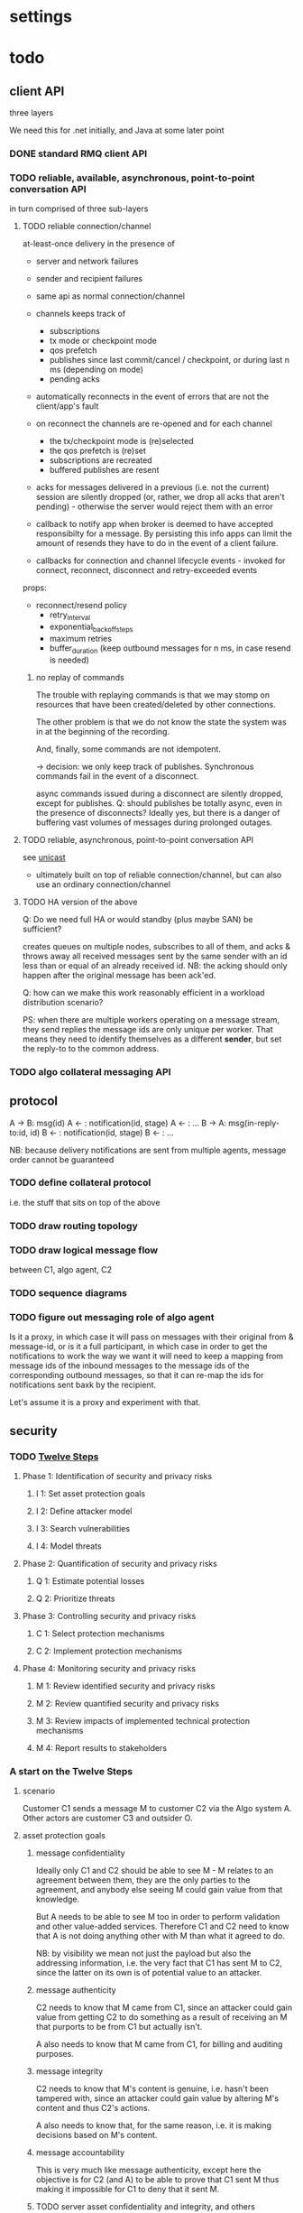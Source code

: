 * settings

#+LINK: bug https://extra.lshift.net/bugzilla/show_bug.cgi?id=
#+TODO: TODO | WAITING | DONE

* todo

** client API

three layers 

We need this for .net initially, and Java at some later point

*** DONE standard RMQ client API
*** TODO reliable, available, asynchronous, point-to-point conversation API

in turn comprised of three sub-layers

**** TODO reliable connection/channel

at-least-once delivery in the presence of
- server and network failures
- sender and recipient failures 

- same api as normal connection/channel
- channels keeps track of
  - subscriptions
  - tx mode or checkpoint mode
  - qos prefetch
  - publishes since last commit/cancel / checkpoint, or during last n ms
    (depending on mode)
  - pending acks
- automatically reconnects in the event of errors that are not the
  client/app's fault
- on reconnect the channels are re-opened and for each channel
  - the tx/checkpoint mode is (re)selected
  - the qos prefetch is (re)set
  - subscriptions are recreated
  - buffered publishes are resent
- acks for messages delivered in a previous (i.e. not the current)
  session are silently dropped (or, rather, we drop all acks that
  aren't pending) - otherwise the server would reject
  them with an error
- callback to notify app when broker is deemed to have accepted
  responsibilty for a message. By persisting this info apps can limit
  the amount of resends they have to do in the event of a client
  failure.
- callbacks for connection and channel lifecycle events - invoked for
  connect, reconnect, disconnect and retry-exceeded events

props:
- reconnect/resend policy
  - retry_interval
  - exponential_backoff_steps
  - maximum retries
  - buffer_duration (keep outbound messages for n ms, in case resend
    is needed)

***** no replay of commands

The trouble with replaying commands is that we may stomp on resources
that have been created/deleted by other connections.

The other problem is that we do not know the state the system was in
at the beginning of the recording.

And, finally, some commands are not idempotent.

-> decision: we only keep track of publishes. Synchronous commands
fail in the event of a disconnect.

async commands issued during a disconnect are silently dropped, except
for publishes.
Q: should publishes be totally async, even in the presence of
  disconnects? Ideally yes, but there is a danger of buffering vast
  volumes of messages during prolonged outages.

**** TODO reliable, asynchronous, point-to-point conversation API

see [[file:unicast.org][unicast]]

- ultimately built on top of reliable connection/channel, but can also
  use an ordinary connection/channel

**** TODO HA version of the above

Q: Do we need full HA or would standby (plus maybe SAN) be sufficient?

creates queues on multiple nodes, subscribes to all of them, and acks
& throws away all received messages sent by the same sender with an id
less than or equal of an already received id. NB: the acking should
only happen after the original message has been ack'ed.

Q: how can we make this work reasonably efficient in a workload
distribution scenario?

PS: when there are multiple workers operating on a message stream,
they send replies the message ids are only unique per worker. That
means they need to identify themselves as a different *sender*, but
set the reply-to to the common address.

*** TODO algo collateral messaging API

** protocol

A -> B: msg(id)
A <- : notification(id, stage)
A <- : ...
B -> A: msg(in-reply-to:id, id)
B <- : notification(id, stage)
B <- : ...

NB: because delivery notifications are sent from multiple agents,
  message order cannot be guaranteed

*** TODO define collateral protocol
i.e. the stuff that sits on top of the above

*** TODO draw routing topology

*** TODO draw logical message flow
between C1, algo agent, C2

*** TODO sequence diagrams

*** TODO figure out messaging role of algo agent

Is it a proxy, in which case it will pass on messages with their
original from & message-id, or is it a full participant, in which case
in order to get the notifications to work the way we want it will need
to keep a mapping from message ids of the inbound messages to the
message ids of the corresponding outbound messages, so that it can
re-map the ids for notifications sent baxk by the recipient.

Let's assume it is a proxy and experiment with that.

** security

*** TODO [[http://www.enisa.europa.eu/rmra/er_use_by_example.html][Twelve Steps]]

**** Phase 1: Identification of security and privacy risks
***** I 1: Set asset protection goals
***** I 2: Define attacker model
***** I 3: Search vulnerabilities
***** I 4: Model threats
**** Phase 2: Quantification of security and privacy risks
***** Q 1: Estimate potential losses
***** Q 2: Prioritize threats
**** Phase 3: Controlling security and privacy risks
***** C 1: Select protection mechanisms
***** C 2: Implement protection mechanisms
**** Phase 4: Monitoring security and privacy risks
***** M 1: Review identified security and privacy risks
***** M 2: Review quantified security and privacy risks
***** M 3: Review impacts of implemented technical protection mechanisms
***** M 4: Report results to stakeholders

*** A start on the Twelve Steps

**** scenario

Customer C1 sends a message M to customer C2 via the Algo system
A. Other actors are customer C3 and outsider O.

**** asset protection goals

***** message confidentiality

Ideally only C1 and C2 should be able to see M - M relates to an
agreement between them, they are the only parties to the agreement,
and anybody else seeing M could gain value from that knowledge.

But A needs to be able to see M too in order to perform validation and
other value-added services. Therefore C1 and C2 need to know that A is
not doing anything other with M than what it agreed to do.

NB: by visibility we mean not just the payload but also the addressing
information, i.e. the very fact that C1 has sent M to C2, since the
latter on its own is of potential value to an attacker.

***** message authenticity

C2 needs to know that M came from C1, since an attacker could gain
value from getting C2 to do something as a result of receiving an M
that purports to be from C1 but actually isn't.

A also needs to know that M came from C1, for billing and auditing
purposes.

***** message integrity

C2 needs to know that M's content is genuine, i.e. hasn't been
tampered with, since an attacker could gain value by altering M's
content and thus C2's actions.

A also needs to know that, for the same reason, i.e. it is making
decisions based on M's content.

***** message accountability

This is very much like message authenticity, except here the objective
is for C2 (and A) to be able to prove that C1 sent M thus making it
impossible for C1 to deny that it sent M.

***** TODO server asset confidentiality and integrity, and others

We only looked at *messages* here; are there other assets that need
protecting? Probably yes, in particular various pieces of info held at
the server:
- contract info
- billing info
- various system stats - these could be of value to an algo competitor
  even if they contained no message details

*** attacker model

**** outsider
***** can tap the public IP network
***** can inject IP packets in the public network
***** can spoof IP addresses

**** customer insider
***** can do everything that outsider can
***** can gain complete control of customer-side machine

**** Algo insider
***** can do everything that outsider can
***** can gain complete control of algo systems

*** protection mechanisms

**** IP address whitelisting

This is a first line of defence, cheap to enforce at the firewall.

**** SSL for all customer <-> algo comms

This goes a long way to ensuring message confidentiality, and some way
to ensuring the other goals.

**** per-customer, strong RabbitMQ username/password

The username/password should be treated by customers in the same way
as the private key for their cert (see below), i.e. they must ensure
it doesn't get disclosed / used without appropriate authorisation.

**** restricted per-user permissions for RabbitMQ resources

- permissions set such that users cannot create/delete anything, can
  only publish to the appropriate exchanges, and can only consume from
  the appropriate queues
- queue names for clients are strong and clients are told of their
  name at provisioning time. A queue with a new name can be created
  should the the original name ever get compromised.

**** server certs

Cs trust A on the basis of the cert it supplies.

**** client-side certs

A authenticates Cs by their cert. This can happen at the firewall and
hence be (relatively, as SSL goes) cheap. Also, terminating SSL inside
rabbit would prevents external packet-level filtering.

C1 signs M with C1's cert (this stops C1 from successfully
authenticating as C1, but then sending a message claiming to be from
C3). A, at the application level, verifies the signature is genuine
and matches C1. It then re-signs the message before sending it to
C2. C2 verifies the signature of and checks that it matches
A. It *may*, also verify C1's original signature.

That way
- A asserts the authenticity, integrity and accountability of M.
- A vouches for these guarantees to C2, i.e. C2 doesn't need to
  (though it *can*) do any checks in relation to C1, just A.

We may also want A to encrypt M for C2. That would ensure that if the
rabbit credentials (username/password) of C2 get compromised, an
attacker, while they could still *steal* the messages destined for C2,
would not be able to read them.

**** preventing key compromise

It must be the responsibility of customers to ensure their private
keys are kept private.

Can consider h/w crypto, at client and at algo.

At customer, consider two- or three-factor auth.

**** no storage of unencrypted message data at algo
at least not for longer than a message is "in motion"

The idea is to limit the amount of information an attacker which has
gained *some* access to the algo system can obtain.

**** audit / certification / disclosure of algo code

With the above setup, Cs must trust A that it will do exactly what it
agreed to do, and nothing else. For example, Cs must be confident that
A won't misroute, tamper with, drop or fake messages / senders.

Some of that, namely tampering and faking, can be prevented *w/o* Cs
having to trust A - by them verifying the original sigs of the
sender. That however requires them to be in possession of the relevant
certs.

Ultimately though, some trust in A is necessary, and essentially that
means trusting the algo code - both at their end and at the server -
and the integrity of the algo systems and organisation.

It is unclear what is required for customers to gain that level of
trust, and this is likely to vary from customer to customer. But
possible options are independent audits and certification of the algo
code, or even disclosure of the algo code.

**** filtering of mis-routed messages at client

Since in many setups the code at the client end that interacts with
the algo system will be algo code (i.e. the V4/5 algo software), we
can limit the impact of accidental disclosure through mis-routing
(e.g. as a result of a bug at the server end) by getting the client to
filter out messages not destined for it.

However, this only protects against a tiny number of bugs/attacks, so
I don't think it's worth it.

**** TODO think more about client and server compromise

*** misc

**** actors vs people and systems

C*, A are not homogeneous entities - they comprise various systems,
locations, people, etc. That raises issues about who/what has access
to what data/capabilities. From an A perspective, one area where that
is of particular issue is support: how can support staff gain access
to relevant data at a) server, b) at client. For the latter, client
could log lots of stuff and pass it to A at the request of A and
consent of C.

**** cert management

***** server cert

- need to get a server cert, keep it safe and renew it as appropriate
- need to communicate the server cert to customers so they can use it
  for verification
- need to repeat this process whenever server cert changes
- for that, need a mechanism for smooth transition rather than sudden
  cut-over

***** client certs

- should probably issue certs to clients rather than asking them to
get them from some random CA. That way algo can ensure that the certs
meet all the requirements (e.g. key strength, key usage, expiry)
- need to configure firewall with the client certs
- need to configure relay app with the certs (so it can check sigs)
- need to communicate client cert to customer so they can use it for
  authentication and signing.
- need to communicate certs to *other* customers, if those customers
  want to perform verification directly (rather than trusting
  algo). NB: this may need to happen selectively - i.e. C2 should only
  get the certs of C1 and other Cs it has agreements with, not any
  other customers - depending on whether algo minds all their
  customers knowing who all the other customers are (though an
  alternative way of preventing that, since algo is in control of
  issuing the certs, is to not include any identifying information in
  the certs)
- need to repeat this process whenever client cert changes
- for that, need a mechanism for smooth transition rather than sudden
  cut-over

** protection against DOS (accidental or deliberate)

*** TODO define threat
what can a user do
- when having no credentials
- when having full credentials

*** TODO figure out how to identify misbehaving clients
- at firewall
- ordinary network monitoring
- rmq stats

*** TODO figure out how to cut off misbehaving clients
- at firewall
- by disabling their rmq account

what kind of packet-level filtering should we consider?

*** TODO RabbitMQ ulimits

*** some possible countermeasures
**** IP whitelisting as first line of defense
**** SSL client certs, checked (efficiently) provide a second line
**** what remains is rogue, authorized clients

- rate limits at firewall
- ulimits in rabbit
- limits checked by relay
- rate limits coded into client
- shutdown command that a client would react to (this can just be the
AMQP shutdown, and ultimately connection closure, but it needs to be  
triggerable in the right way)

** detecting incorrect client behaviour

*** AMQP level
- check log for errors
  - how do we tie this back to users?
    - IP
    - use rabbitmqctl connection info; but must be quick

*** app level
- Algo agent error log/reporting, for app-level errors
  - perhaps just have another X to which errors are sent

** algo agent

** provisioning tool
provisions the queue(s) for every client
provisions record of all agreements

** web i/f
*** UI interactions
*** UI design
*** back-end
*** f/e - b/e communication

** testing

** deployment

** operational monitoring

** billing

** archiving

** recovering from app-level failures
manual intervention that needs to bring the state of the three
parties back in sync

** system upgrades

** scaling

*** TODO get some estimates of baseline, peak, growth
1M msg per day + 3m notifications

<20% of agreements generate a margin call on any given day

biggest client: 20k, planned to rise to 100k
avg: 1k, expected to rise
500 clients

msg size: ?

** IM

* possible rabbit extensions

** allow suppression of queue declaration in Subscription ([[bug:21286]])

** make IBasicProperties cloneable ([[bug:21271]])

** MSBuild ([[bug:21220]])

for .net client, since nant scares Windows people.

Apparently msbuild can work under mono too.

It is useful to have an msbuild, rather than just the dll in the GAC,
because it allows source-level debugging in VS.

** DL{Q,E}

For messages that get redelivered too often. See spec of basic.deliver
for some hints. The limit & dlq name would be configured on a
per-queue basis by specifying a property at queue creation time.

The redelivery counter will need to be persistent.

NB: the advantage of DLQs over re-publishing the message to a
different exchange is that all the meta information can be preserved
in the former case whereas we'd have to create a wrapper otherwise.

OTOH, DLEs would be far more flexible...
...and we already have invented a mechanism for preserving the meta
information - namely the exchange name - for alternate exchanges.

So let's go with DLEs instead.

** stats / accounting

Record stats on usage of system

- per user connection and channel counters
- per connection frame and data volume counters (in & out)
- per channel command counter (inbound and outbound)
  - perhaps further broken down by command
- per queue msg counter (in & out)

channels and connections reference users, so aggregation by user is possible

** ulimits

- #conns per second (1st derivative of connection counter)
- #concurrent connections
- #channel creations per second (1st derivative of channel counter)
- #concurrent channels
- #commands per second (first derivative of command counter)
  - perhaps further broken down by command (ditto)
- amount of inbound data per second (first derivative of data volume counter)
NB: we don't say anything about queues here. That's because queues,
and the messages in them, aren't really owned by anybody.

For the rate-based limits, we may want to allow bursts of activity.

Since these are *u*limits, perhaps we should have a process per user
to keep track of these.

Should these limits be per cluster or per host?

** end-to-end acks

How can we get an ack all the way back to the publisher?

We could get the consumer to publish an ack message, but that seems
redundant when it is already sending and ack for the message. OTOH, an
application level ack is not always aligned with the messaging level
ack, so using the latter for the former is not always right.

** SSL ([[bug:19356]])

* possible rabbit bugs

** WSAETIMEDOUT error in CreateConnection ([[bug:21201]])
...when establishing lots of connections and running tight publish
loops in them.
[[http://www.tomshardware.com/forum/170046-46-wsaetimedout][Google says]] that this is probably due to the connection timing
out. Apparently there are some registry settings and possible params
to tweak...though it turns out that registry setting has been
removed. "using an asynchronous client socket" (google for it) may
help, though I suspect all that's going to happen is that the error
gets reported asynchronously.

** exception indicating missing inbound heartbeat in .net client ([[bug:21203]])
This happens when the client is sending a lot of messages. One reason
this may happen is if the mainloop doesn't get enough cycles.
I tried increasing the Mainloop thread priority, but that didn't make
a difference.
Running the same test on a faster machine (quad core, rather than a VM
on some old dual core), made the problem go awway :(

** when rabbit is very busy, rabbitmqctl can time out ([[bug:21202]])
with a {badrpc,timeout}


* resolved

** persistent vs non-persistent

With persistence we can shorten the duration for which a producer
needs to hang on to a message for GD - rather than having to wait
until the ultimate consumer confirms receipt, the producer just needs
to ensure it waits long enough for the message to get written to disk
by the broker.

** one user vs several

several, since it makes it easier to disable access. Also, if we only
had one username/password then if that gets compromised, potentially
allowing anybody to access the system, we'd have to ask all clients to
change their creds. Plus if we ever do add some more stats/accounting
functionality to rabbit then keying some of it on the user makes sense.

** number of queues per logical client

one - at the messaging level there is no distinction between requests,
replies and notifications.

